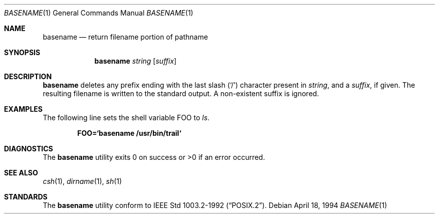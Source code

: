 .\"	$OpenBSD: basename.1,v 1.5 1998/09/23 04:32:35 aaron Exp $
.\"	$NetBSD: basename.1,v 1.9 1995/03/25 18:17:45 glass Exp $
.\"
.\" Copyright (c) 1990, 1993, 1994
.\"	The Regents of the University of California.  All rights reserved.
.\"
.\" This code is derived from software contributed to Berkeley by
.\" the Institute of Electrical and Electronics Engineers, Inc.
.\"
.\" Redistribution and use in source and binary forms, with or without
.\" modification, are permitted provided that the following conditions
.\" are met:
.\" 1. Redistributions of source code must retain the above copyright
.\"    notice, this list of conditions and the following disclaimer.
.\" 2. Redistributions in binary form must reproduce the above copyright
.\"    notice, this list of conditions and the following disclaimer in the
.\"    documentation and/or other materials provided with the distribution.
.\" 3. All advertising materials mentioning features or use of this software
.\"    must display the following acknowledgement:
.\"	This product includes software developed by the University of
.\"	California, Berkeley and its contributors.
.\" 4. Neither the name of the University nor the names of its contributors
.\"    may be used to endorse or promote products derived from this software
.\"    without specific prior written permission.
.\"
.\" THIS SOFTWARE IS PROVIDED BY THE REGENTS AND CONTRIBUTORS ``AS IS'' AND
.\" ANY EXPRESS OR IMPLIED WARRANTIES, INCLUDING, BUT NOT LIMITED TO, THE
.\" IMPLIED WARRANTIES OF MERCHANTABILITY AND FITNESS FOR A PARTICULAR PURPOSE
.\" ARE DISCLAIMED.  IN NO EVENT SHALL THE REGENTS OR CONTRIBUTORS BE LIABLE
.\" FOR ANY DIRECT, INDIRECT, INCIDENTAL, SPECIAL, EXEMPLARY, OR CONSEQUENTIAL
.\" DAMAGES (INCLUDING, BUT NOT LIMITED TO, PROCUREMENT OF SUBSTITUTE GOODS
.\" OR SERVICES; LOSS OF USE, DATA, OR PROFITS; OR BUSINESS INTERRUPTION)
.\" HOWEVER CAUSED AND ON ANY THEORY OF LIABILITY, WHETHER IN CONTRACT, STRICT
.\" LIABILITY, OR TORT (INCLUDING NEGLIGENCE OR OTHERWISE) ARISING IN ANY WAY
.\" OUT OF THE USE OF THIS SOFTWARE, EVEN IF ADVISED OF THE POSSIBILITY OF
.\" SUCH DAMAGE.
.\"
.\"     @(#)basename.1	8.2 (Berkeley) 4/18/94
.\"
.Dd April 18, 1994
.Dt BASENAME 1
.Os
.Sh NAME
.Nm basename
.Nd return filename portion of pathname
.Sh SYNOPSIS
.Nm basename
.Ar string
.Op Ar suffix
.Sh DESCRIPTION
.Nm basename
deletes any prefix ending with the last slash
.Pq Sq \&/
character present in
.Ar string ,
and a
.Ar suffix ,
if given.
The resulting filename is written to the standard output.
A non-existent suffix is ignored.
.Pp
.Sh EXAMPLES
The following line sets the shell variable
.Ev FOO
to
.Pa ls .
.Pp
.Dl FOO=`basename /usr/bin/trail`
.Pp
.Sh DIAGNOSTICS
The
.Nm basename
utility
exits 0 on success or >0 if an error occurred.
.Sh SEE ALSO
.Xr csh 1 ,
.Xr dirname 1 ,
.Xr sh 1
.Sh STANDARDS
The
.Nm basename
utility conform to
.St -p1003.2-92 .

